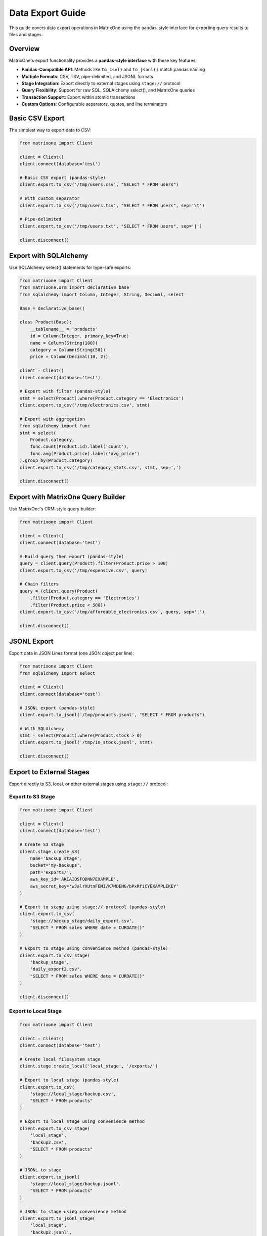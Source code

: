 Data Export Guide
==================

This guide covers data export operations in MatrixOne using the pandas-style interface for exporting query results to files and stages.

Overview
--------

MatrixOne's export functionality provides a **pandas-style interface** with these key features:

* **Pandas-Compatible API**: Methods like ``to_csv()`` and ``to_jsonl()`` match pandas naming
* **Multiple Formats**: CSV, TSV, pipe-delimited, and JSONL formats
* **Stage Integration**: Export directly to external stages using ``stage://`` protocol
* **Query Flexibility**: Support for raw SQL, SQLAlchemy select(), and MatrixOne queries
* **Transaction Support**: Export within atomic transactions
* **Custom Options**: Configurable separators, quotes, and line terminators

Basic CSV Export
-----------------

The simplest way to export data to CSV:

.. code-block:: python

   from matrixone import Client
   
   client = Client()
   client.connect(database='test')
   
   # Basic CSV export (pandas-style)
   client.export.to_csv('/tmp/users.csv', "SELECT * FROM users")
   
   # With custom separator
   client.export.to_csv('/tmp/users.tsv', "SELECT * FROM users", sep='\t')
   
   # Pipe-delimited
   client.export.to_csv('/tmp/users.txt', "SELECT * FROM users", sep='|')
   
   client.disconnect()

Export with SQLAlchemy
-----------------------

Use SQLAlchemy select() statements for type-safe exports:

.. code-block:: python

   from matrixone import Client
   from matrixone.orm import declarative_base
   from sqlalchemy import Column, Integer, String, Decimal, select
   
   Base = declarative_base()
   
   class Product(Base):
       __tablename__ = 'products'
       id = Column(Integer, primary_key=True)
       name = Column(String(100))
       category = Column(String(50))
       price = Column(Decimal(10, 2))
   
   client = Client()
   client.connect(database='test')
   
   # Export with filter (pandas-style)
   stmt = select(Product).where(Product.category == 'Electronics')
   client.export.to_csv('/tmp/electronics.csv', stmt)
   
   # Export with aggregation
   from sqlalchemy import func
   stmt = select(
       Product.category,
       func.count(Product.id).label('count'),
       func.avg(Product.price).label('avg_price')
   ).group_by(Product.category)
   client.export.to_csv('/tmp/category_stats.csv', stmt, sep=',')
   
   client.disconnect()

Export with MatrixOne Query Builder
-------------------------------------

Use MatrixOne's ORM-style query builder:

.. code-block:: python

   from matrixone import Client
   
   client = Client()
   client.connect(database='test')
   
   # Build query then export (pandas-style)
   query = client.query(Product).filter(Product.price > 100)
   client.export.to_csv('/tmp/expensive.csv', query)
   
   # Chain filters
   query = (client.query(Product)
       .filter(Product.category == 'Electronics')
       .filter(Product.price < 500))
   client.export.to_csv('/tmp/affordable_electronics.csv', query, sep='|')
   
   client.disconnect()

JSONL Export
-------------

Export data in JSON Lines format (one JSON object per line):

.. code-block:: python

   from matrixone import Client
   from sqlalchemy import select
   
   client = Client()
   client.connect(database='test')
   
   # JSONL export (pandas-style)
   client.export.to_jsonl('/tmp/products.jsonl', "SELECT * FROM products")
   
   # With SQLAlchemy
   stmt = select(Product).where(Product.stock > 0)
   client.export.to_jsonl('/tmp/in_stock.jsonl', stmt)
   
   client.disconnect()

Export to External Stages
---------------------------

Export directly to S3, local, or other external stages using ``stage://`` protocol:

Export to S3 Stage
~~~~~~~~~~~~~~~~~~~

.. code-block:: python

   from matrixone import Client
   
   client = Client()
   client.connect(database='test')
   
   # Create S3 stage
   client.stage.create_s3(
       name='backup_stage',
       bucket='my-backups',
       path='exports/',
       aws_key_id='AKIAIOSFODNN7EXAMPLE',
       aws_secret_key='wJalrXUtnFEMI/K7MDENG/bPxRfiCYEXAMPLEKEY'
   )
   
   # Export to stage using stage:// protocol (pandas-style)
   client.export.to_csv(
       'stage://backup_stage/daily_export.csv',
       "SELECT * FROM sales WHERE date = CURDATE()"
   )
   
   # Export to stage using convenience method (pandas-style)
   client.export.to_csv_stage(
       'backup_stage',
       'daily_export2.csv',
       "SELECT * FROM sales WHERE date = CURDATE()"
   )
   
   client.disconnect()

Export to Local Stage
~~~~~~~~~~~~~~~~~~~~~~

.. code-block:: python

   from matrixone import Client
   
   client = Client()
   client.connect(database='test')
   
   # Create local filesystem stage
   client.stage.create_local('local_stage', '/exports/')
   
   # Export to local stage (pandas-style)
   client.export.to_csv(
       'stage://local_stage/backup.csv',
       "SELECT * FROM products"
   )
   
   # Export to local stage using convenience method
   client.export.to_csv_stage(
       'local_stage',
       'backup2.csv',
       "SELECT * FROM products"
   )
   
   # JSONL to stage
   client.export.to_jsonl(
       'stage://local_stage/backup.jsonl',
       "SELECT * FROM products"
   )
   
   # JSONL to stage using convenience method
   client.export.to_jsonl_stage(
       'local_stage',
       'backup2.jsonl',
       "SELECT * FROM products"
   )
   
   client.disconnect()

Transaction-Aware Exports
---------------------------

Export within transactions for data consistency:

.. code-block:: python

   from matrixone import Client
   from sqlalchemy import select, insert
   
   client = Client()
   client.connect(database='test')
   
   # Export within transaction (pandas-style)
   with client.session() as session:
       # Insert new data
       session.execute(
           insert(Product).values(
               name='New Laptop',
               category='Electronics',
               price=1299.99
           )
       )
       
       # Export including new data
       stmt = select(Product).where(Product.category == 'Electronics')
       session.export.to_csv('/tmp/updated_electronics.csv', stmt)
       
       # Both operations commit together or rollback on error
   
   client.disconnect()

CSV Export Options
-------------------

Customize CSV export with pandas-compatible parameters:

.. code-block:: python

   from matrixone import Client
   
   client = Client()
   client.connect(database='test')
   
   # Custom separator (pandas: sep parameter)
   client.export.to_csv('/tmp/data.csv', query, sep=',')
   
   # Tab-separated (TSV)
   client.export.to_csv('/tmp/data.tsv', query, sep='\t')
   
   # Pipe-delimited
   client.export.to_csv('/tmp/data.txt', query, sep='|')
   
   # With quote character (pandas: quotechar parameter)
   client.export.to_csv('/tmp/data.csv', query, quotechar='"')
   
   # Custom line terminator (pandas: lineterminator parameter)
   client.export.to_csv('/tmp/data.csv', query, lineterminator='\r\n')
   
   # Note: header=True is not yet supported by MatrixOne
   # client.export.to_csv('/tmp/data.csv', query, header=True)  # Will warn
   
   client.disconnect()

Async Export Operations
-------------------------

Full async/await support for non-blocking exports:

.. code-block:: python

   import asyncio
   from matrixone import AsyncClient
   from sqlalchemy import select
   
   async def async_export_example():
       client = AsyncClient()
       await client.connect(database='test')
       
       # Async CSV export (pandas-style)
       await client.export.to_csv('/tmp/async_export.csv', "SELECT * FROM sales")
       
       # Async JSONL export
       await client.export.to_jsonl('/tmp/async_export.jsonl', "SELECT * FROM sales")
       
       # With SQLAlchemy
       stmt = select(Product).where(Product.price > 100)
       await client.export.to_csv('/tmp/expensive.csv', stmt, sep='|')
       
       await client.disconnect()
   
   asyncio.run(async_export_example())

Concurrent Exports
~~~~~~~~~~~~~~~~~~~

.. code-block:: python

   import asyncio
   from matrixone import AsyncClient
   
   async def concurrent_exports():
       client = AsyncClient()
       await client.connect(database='test')
       
       # Export multiple queries concurrently (pandas-style)
       await asyncio.gather(
           client.export.to_csv('/tmp/electronics.csv', 
               "SELECT * FROM products WHERE category='Electronics'"),
           client.export.to_csv('/tmp/clothing.csv',
               "SELECT * FROM products WHERE category='Clothing'"),
           client.export.to_csv('/tmp/food.csv',
               "SELECT * FROM products WHERE category='Food'")
       )
       
       await client.disconnect()
   
   asyncio.run(concurrent_exports())

Async Transaction Export
~~~~~~~~~~~~~~~~~~~~~~~~~~

.. code-block:: python

   import asyncio
   from matrixone import AsyncClient
   from sqlalchemy import select, insert
   
   async def async_transaction_export():
       client = AsyncClient()
       await client.connect(database='test')
       
       # Async transaction with export (pandas-style)
       async with client.session() as session:
           # Insert data
           await session.execute(
               insert(Product).values(
                   name='Tablet',
                   category='Electronics',
                   price=399.99
               )
           )
           
           # Export within transaction
           stmt = select(Product).where(Product.category == 'Electronics')
           await session.export.to_csv('/tmp/electronics.csv', stmt)
           
           # Both operations commit together
       
       await client.disconnect()
   
   asyncio.run(async_transaction_export())

Best Practices
--------------

1. **Use Pandas-Style API**
   
   The new ``to_csv()`` and ``to_jsonl()`` methods are more intuitive and align with pandas conventions

2. **Use Transactions for Consistency**
   
   Export within ``session()`` context to ensure data consistency

3. **Use Stages for Large Exports**
   
   Export to external stages (``stage://``) for better performance with large datasets

4. **Choose Appropriate Format**
   
   - CSV for structured data and Excel compatibility
   - JSONL for complex nested data or streaming
   - TSV for tab-delimited requirements

5. **Use SQLAlchemy for Type Safety**
   
   Prefer SQLAlchemy ``select()`` statements over raw SQL for better maintainability

6. **Handle Special Characters**
   
   Use ``quotechar`` parameter when data contains separators

Common Use Cases
----------------

Data Backup
~~~~~~~~~~~

.. code-block:: python

   from matrixone import Client
   
   client = Client()
   client.connect(database='test')
   
   # Create backup stage
   client.stage.create_s3('backup_stage', 'backups', 'daily/', 'key', 'secret')
   
   # Export tables to stage (pandas-style)
   client.export.to_csv('stage://backup_stage/users.csv', "SELECT * FROM users")
   client.export.to_csv('stage://backup_stage/orders.csv', "SELECT * FROM orders")
   client.export.to_csv('stage://backup_stage/products.csv', "SELECT * FROM products")
   
   client.disconnect()

Analytics Export
~~~~~~~~~~~~~~~~~

.. code-block:: python

   from matrixone import Client
   from sqlalchemy import select, func
   
   client = Client()
   client.connect(database='test')
   
   # Export aggregated analytics (pandas-style)
   stmt = select(
       func.date(Sale.created_at).label('date'),
       func.sum(Sale.amount).label('daily_revenue'),
       func.count(Sale.id).label('order_count')
   ).group_by(func.date(Sale.created_at))
   
   client.export.to_csv('/reports/daily_revenue.csv', stmt, sep=',')
   
   client.disconnect()

Data Sharing with Partners
~~~~~~~~~~~~~~~~~~~~~~~~~~~~

.. code-block:: python

   from matrixone import Client
   from sqlalchemy import select
   
   client = Client()
   client.connect(database='test')
   
   # Export filtered data for partner (pandas-style)
   stmt = select(Sale).where(Sale.partner_id == 'PARTNER123')
   
   # Create partner stage
   client.stage.create_s3('partner_stage', 'partner-data', '', 'key', 'secret')
   
   # Export to partner stage
   client.export.to_csv(
       'stage://partner_stage/partner_sales.csv',
       stmt,
       sep=','
   )
   
   client.disconnect()

MatrixOne Limitations
----------------------

Current limitations to be aware of:

* **No Simultaneous sep and quotechar**: MatrixOne doesn't support using both ``sep`` and ``quotechar`` at the same time. The SDK will use ``sep`` if both are provided.
* **No Header Option**: ``header=True`` is not yet supported by MatrixOne's ``INTO OUTFILE``. The SDK will warn if you use it.
* **Single-Character Separators**: MatrixOne may only support single-character separators. The SDK will warn if you use multi-character ``sep``.

See Also
--------

* :doc:`stage_guide` - External stage management
* :doc:`load_data_guide` - Data loading operations  
* :doc:`quickstart` - Quick start guide
* :doc:`api/export_manager` - ExportManager API reference
